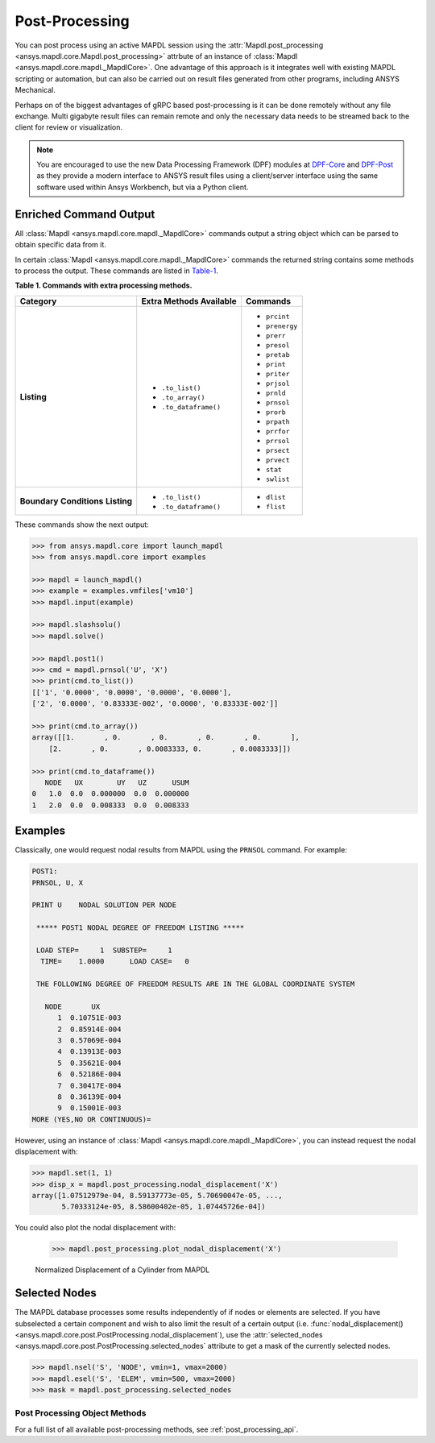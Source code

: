Post-Processing
===============
You can post process using an active MAPDL session using the
:attr:`Mapdl.post_processing <ansys.mapdl.core.Mapdl.post_processing>`
attrbute of an instance of :class:`Mapdl
<ansys.mapdl.core.mapdl._MapdlCore>`.  One advantage of this approach
is it integrates well with existing MAPDL scripting or automation, but
can also be carried out on result files generated from other programs,
including ANSYS Mechanical.

Perhaps on of the biggest advantages of gRPC based post-processing is
it can be done remotely without any file exchange.  Multi gigabyte
result files can remain remote and only the necessary data needs to be
streamed back to the client for review or visualization.

.. note::

   You are encouraged to use the new Data Processing Framework (DPF)
   modules at `DPF-Core <https://github.com/pyansys/DPF-Core>`_ and
   `DPF-Post <https://github.com/pyansys/DPF-Post>`_ as they provide a
   modern interface to ANSYS result files using a client/server
   interface using the same software used within Ansys Workbench, but
   via a Python client.



Enriched Command Output
~~~~~~~~~~~~~~~~~~~~~~~
All :class:`Mapdl <ansys.mapdl.core.mapdl._MapdlCore>` commands output a string object which can be parsed to 
obtain specific data from it.

In certain :class:`Mapdl <ansys.mapdl.core.mapdl._MapdlCore>` commands the returned string contains some methods to process the output.
These commands are listed in Table-1_.

.. _Table-1:

**Table 1. Commands with extra processing methods.**

+----------------+---------------------------+----------------+
| Category       | Extra Methods Available   | Commands       |
+================+===========================+================+
| **Listing**    | * ``.to_list()``          | * ``prcint``   |
|                | * ``.to_array()``         | * ``prenergy`` |
|                | * ``.to_dataframe()``     | * ``prerr``    |
|                |                           | * ``presol``   |
|                |                           | * ``pretab``   |
|                |                           | * ``print``    |
|                |                           | * ``priter``   |
|                |                           | * ``prjsol``   |
|                |                           | * ``prnld``    |
|                |                           | * ``prnsol``   |
|                |                           | * ``prorb``    |
|                |                           | * ``prpath``   |
|                |                           | * ``prrfor``   |
|                |                           | * ``prrsol``   |
|                |                           | * ``prsect``   |
|                |                           | * ``prvect``   |
|                |                           | * ``stat``     |
|                |                           | * ``swlist``   |
+----------------+---------------------------+----------------+
| **Boundary**   | * ``.to_list()``          | * ``dlist``    |
| **Conditions** | * ``.to_dataframe()``     | * ``flist``    |
| **Listing**    |                           |                |
+----------------+---------------------------+----------------+

These commands show the next output:

.. code:: python

    
    >>> from ansys.mapdl.core import launch_mapdl
    >>> from ansys.mapdl.core import examples

    >>> mapdl = launch_mapdl()
    >>> example = examples.vmfiles['vm10']
    >>> mapdl.input(example)

    >>> mapdl.slashsolu()
    >>> mapdl.solve()

    >>> mapdl.post1()
    >>> cmd = mapdl.prnsol('U', 'X')
    >>> print(cmd.to_list())
    [['1', '0.0000', '0.0000', '0.0000', '0.0000'],
    ['2', '0.0000', '0.83333E-002', '0.0000', '0.83333E-002']]

    >>> print(cmd.to_array())
    array([[1.       , 0.       , 0.       , 0.       , 0.       ],
        [2.       , 0.       , 0.0083333, 0.       , 0.0083333]])

    >>> print(cmd.to_dataframe())
       NODE   UX        UY   UZ      USUM
    0   1.0  0.0  0.000000  0.0  0.000000
    1   2.0  0.0  0.008333  0.0  0.008333

Examples
~~~~~~~~
Classically, one would request nodal results from MAPDL using the
``PRNSOL`` command.  For example:

.. code::

     POST1:
     PRNSOL, U, X
    
     PRINT U    NODAL SOLUTION PER NODE
    
      ***** POST1 NODAL DEGREE OF FREEDOM LISTING *****                            
     
      LOAD STEP=     1  SUBSTEP=     1                                             
       TIME=    1.0000      LOAD CASE=   0                                         
     
      THE FOLLOWING DEGREE OF FREEDOM RESULTS ARE IN THE GLOBAL COORDINATE SYSTEM  
     
        NODE       UX    
           1  0.10751E-003
           2  0.85914E-004
           3  0.57069E-004
           4  0.13913E-003
           5  0.35621E-004
           6  0.52186E-004
           7  0.30417E-004
           8  0.36139E-004
           9  0.15001E-003
     MORE (YES,NO OR CONTINUOUS)=


However, using an instance of :class:`Mapdl
<ansys.mapdl.core.mapdl._MapdlCore>`, you can instead request the
nodal displacement with:

.. code:: python

    >>> mapdl.set(1, 1)
    >>> disp_x = mapdl.post_processing.nodal_displacement('X')
    array([1.07512979e-04, 8.59137773e-05, 5.70690047e-05, ...,
           5.70333124e-05, 8.58600402e-05, 1.07445726e-04])

You could also plot the nodal displacement with:

    >>> mapdl.post_processing.plot_nodal_displacement('X')


.. figure:: ../images/post_norm_disp.png
    :width: 300pt

    Normalized Displacement of a Cylinder from MAPDL


Selected Nodes
~~~~~~~~~~~~~~
The MAPDL database processes some results independently of if nodes or
elements are selected.  If you have subselected a certain component
and wish to also limit the result of a certain output
(i.e. :func:`nodal_displacement()
<ansys.mapdl.core.post.PostProcessing.nodal_displacement`), use the
:attr:`selected_nodes
<ansys.mapdl.core.post.PostProcessing.selected_nodes` attribute to get
a mask of the currently selected nodes.

.. code::

    >>> mapdl.nsel('S', 'NODE', vmin=1, vmax=2000)
    >>> mapdl.esel('S', 'ELEM', vmin=500, vmax=2000)
    >>> mask = mapdl.post_processing.selected_nodes


Post Processing Object Methods
------------------------------
For a full list of all available post-processing methods, see
:ref:`post_processing_api`.
